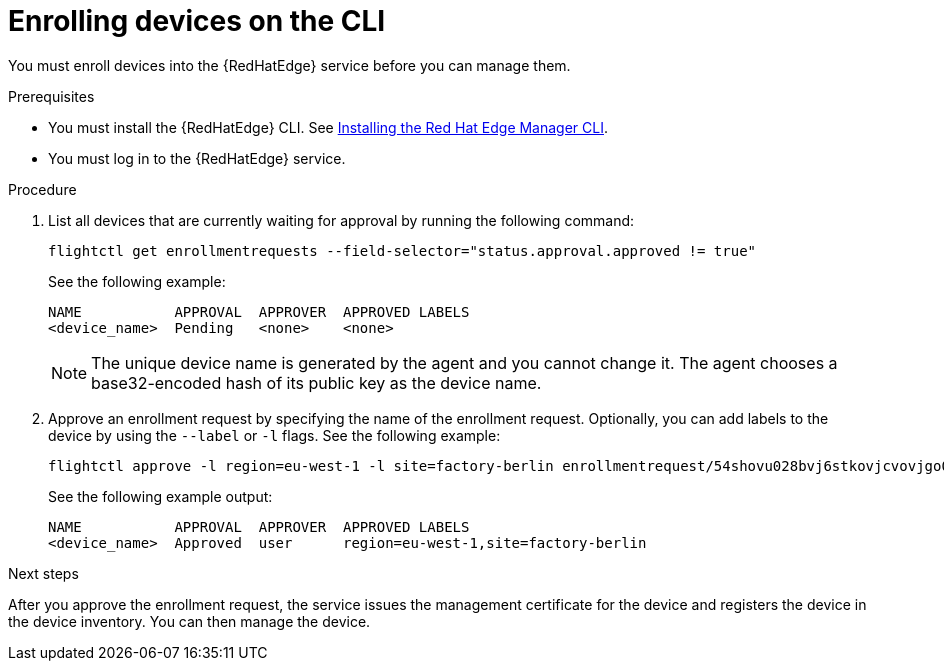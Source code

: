 :_mod-docs-content-type: PROCEDURE

[id="edge-manager-enroll-device-cli"]

= Enrolling devices on the CLI

[role="_abstract"]

You must enroll devices into the {RedHatEdge} service before you can manage them.

.Prerequisites

* You must install the {RedHatEdge} CLI. 
See xref:edge-manager-install-CLI[Installing the Red Hat Edge Manager CLI].
* You must log in to the {RedHatEdge} service.

.Procedure

. List all devices that are currently waiting for approval by running the following command:

+
--
[source,bash]
----
flightctl get enrollmentrequests --field-selector="status.approval.approved != true"
----

See the following example:

[source,bash]
----
NAME           APPROVAL  APPROVER  APPROVED LABELS
<device_name>  Pending   <none>    <none>    
----
--
+

[NOTE]
====
The unique device name is generated by the agent and you cannot change it.
The agent chooses a base32-encoded hash of its public key as the device name.
====
+

. Approve an enrollment request by specifying the name of the enrollment request. Optionally, you can add labels to the device by using the `--label` or `-l` flags. See the following example:

+
--
[source,bash]
----
flightctl approve -l region=eu-west-1 -l site=factory-berlin enrollmentrequest/54shovu028bvj6stkovjcvovjgo0r48618khdd5huhdjfn6raskg
----

See the following example output:

[source,bash]
----
NAME           APPROVAL  APPROVER  APPROVED LABELS
<device_name>  Approved  user      region=eu-west-1,site=factory-berlin
----
--

.Next steps

After you approve the enrollment request, the service issues the management certificate for the device and registers the device in the device inventory.
You can then manage the device.
